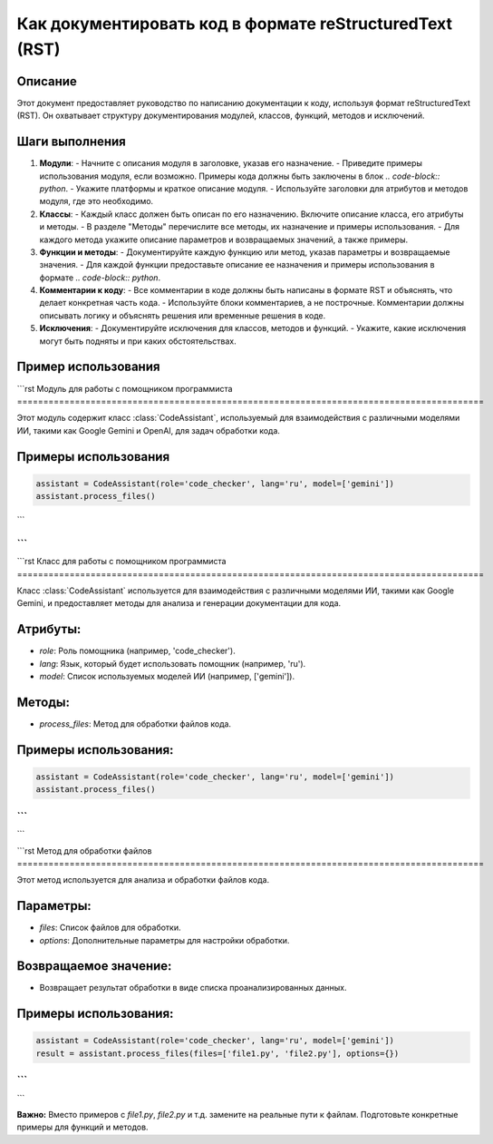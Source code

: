 Как документировать код в формате reStructuredText (RST)
=========================================================================================

Описание
-------------------------
Этот документ предоставляет руководство по написанию документации к коду, используя формат reStructuredText (RST).  Он охватывает структуру документирования модулей, классов, функций, методов и исключений.

Шаги выполнения
-------------------------
1. **Модули**:
   - Начните с описания модуля в заголовке, указав его назначение.
   - Приведите примеры использования модуля, если возможно. Примеры кода должны быть заключены в блок `.. code-block:: python`.
   - Укажите платформы и краткое описание модуля.
   - Используйте заголовки для атрибутов и методов модуля, где это необходимо.

2. **Классы**:
   - Каждый класс должен быть описан по его назначению.  Включите описание класса, его атрибуты и методы.
   - В разделе "Методы" перечислите все методы, их назначение и примеры использования.
   - Для каждого метода укажите описание параметров и возвращаемых значений, а также примеры.

3. **Функции и методы**:
   - Документируйте каждую функцию или метод, указав параметры и возвращаемые значения.
   - Для каждой функции предоставьте описание ее назначения и примеры использования в формате `.. code-block:: python`.

4. **Комментарии к коду**:
   - Все комментарии в коде должны быть написаны в формате RST и объяснять, что делает конкретная часть кода.
   - Используйте блоки комментариев, а не построчные.  Комментарии должны описывать логику и объяснять решения или временные решения в коде.

5. **Исключения**:
   - Документируйте исключения для классов, методов и функций.
   - Укажите, какие исключения могут быть подняты и при каких обстоятельствах.

Пример использования
-------------------------
```rst
Модуль для работы с помощником программиста
=========================================================================================

Этот модуль содержит класс :class:`CodeAssistant`, используемый для взаимодействия с различными моделями ИИ, такими как Google Gemini и OpenAI, для задач обработки кода.

Примеры использования
--------------------

.. code-block:: python

    assistant = CodeAssistant(role='code_checker', lang='ru', model=['gemini'])
    assistant.process_files()
```

```
```


```rst
Класс для работы с помощником программиста
=========================================================================================

Класс :class:`CodeAssistant` используется для взаимодействия с различными моделями ИИ, такими как Google Gemini, и предоставляет методы для анализа и генерации документации для кода.

Атрибуты:
----------
- `role`: Роль помощника (например, 'code_checker').
- `lang`: Язык, который будет использовать помощник (например, 'ru').
- `model`: Список используемых моделей ИИ (например, ['gemini']).

Методы:
--------
- `process_files`: Метод для обработки файлов кода.

Примеры использования:
--------------------

.. code-block:: python

    assistant = CodeAssistant(role='code_checker', lang='ru', model=['gemini'])
    assistant.process_files()
```
```
```

```rst
Метод для обработки файлов
=========================================================================================

Этот метод используется для анализа и обработки файлов кода.

Параметры:
-----------
- `files`: Список файлов для обработки.
- `options`: Дополнительные параметры для настройки обработки.

Возвращаемое значение:
----------------------
- Возвращает результат обработки в виде списка проанализированных данных.

Примеры использования:
--------------------

.. code-block:: python

    assistant = CodeAssistant(role='code_checker', lang='ru', model=['gemini'])
    result = assistant.process_files(files=['file1.py', 'file2.py'], options={})
```
```

```

**Важно:**  Вместо примеров с `file1.py`, `file2.py` и т.д.  замените на реальные пути к файлам.  Подготовьте конкретные примеры для функций и методов.